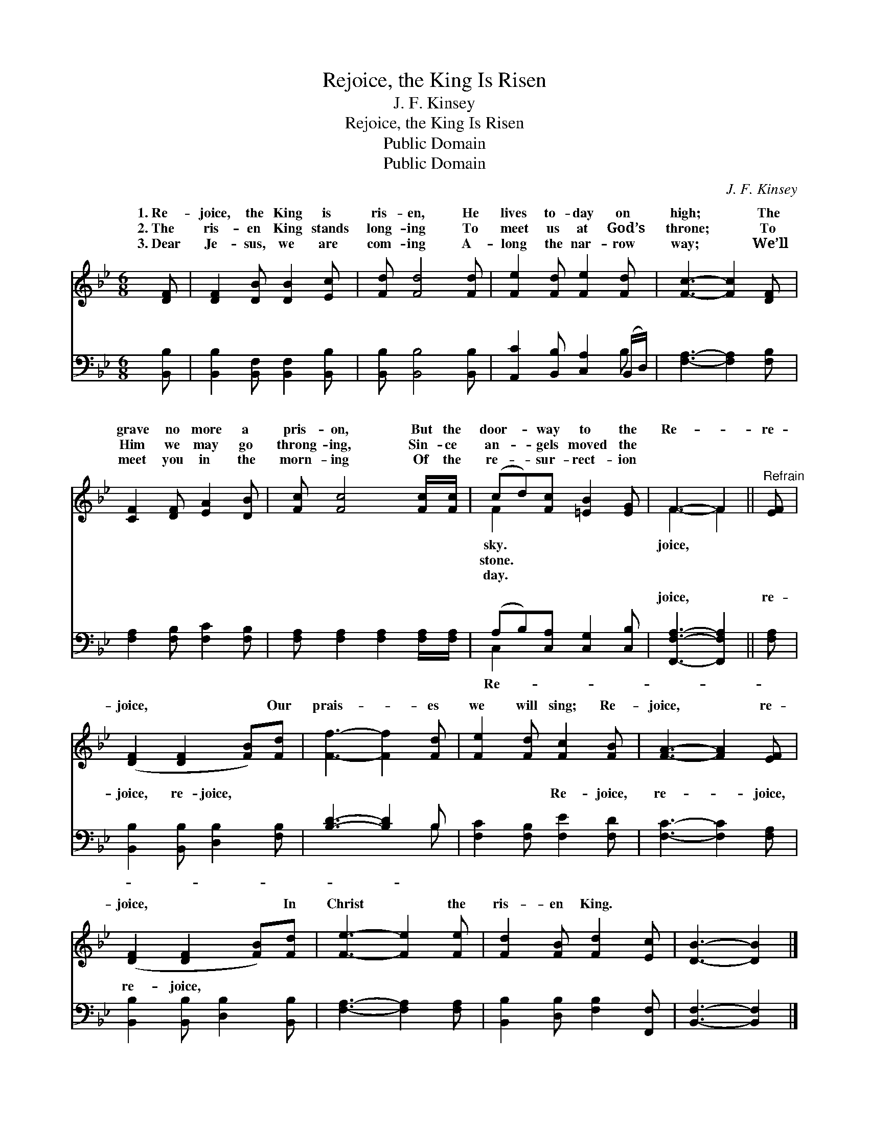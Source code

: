 X:1
T:Rejoice, the King Is Risen
T:J. F. Kinsey
T:Rejoice, the King Is Risen
T:Public Domain
T:Public Domain
C:J. F. Kinsey
Z:Public Domain
%%score ( 1 2 ) ( 3 4 )
L:1/8
M:6/8
K:Bb
V:1 treble 
V:2 treble 
V:3 bass 
V:4 bass 
V:1
 [DF] | [DF]2 [DB] [DB]2 [Ec] | [Fd] [Fd]4 [Fd] | [Fe]2 [Fd] [Fe]2 [Fd] | [Fc]3- [Fc]2 [DF] | %5
w: 1.~Re-|joice, the King is|ris- en, He|lives to- day on|high; * The|
w: 2.~The|ris- en King stands|long- ing To|meet us at God’s|throne; * To|
w: 3.~Dear|Je- sus, we are|com- ing A-|long the nar- row|way; * We’ll|
 [CF]2 [DF] [EA]2 [DB] | [Fc] [Fc]4 [Fc]/[Fc]/ | (cd)[Fc] [=EB]2 [EG] | F3- F2 ||"^Refrain" [EF] | %10
w: grave no more a|pris- on, But the|door- * way to the|Re- *|re-|
w: Him we may go|throng- ing, Sin- ce|an- * gels moved the|||
w: meet you in the|morn- ing Of the|re- * sur- rect- ion|||
 ([DF]2 [DF]2 [FB])[Fd] | [Ff]3- [Ff]2 [Fd] | [Fe]2 [Fd] [Fc]2 [FB] | [FA]3- [FA]2 [EF] | %14
w: joice, * * Our|prais- * es|we will sing; Re-|joice, * re-|
w: ||||
w: ||||
 ([DF]2 [DF]2 [FB])[Fd] | [Fe]3- [Fe]2 [Fe] | [Fd]2 [FB] [Fd]2 [Ec] | [DB]3- [DB]2 |] %18
w: joice, * * In|Christ * the|ris- en King. *||
w: ||||
w: ||||
V:2
 x | x6 | x6 | x6 | x6 | x6 | x6 | F2 x4 | F3- F2 || x | x6 | x6 | x6 | x6 | x6 | x6 | x6 | x5 |] %18
w: |||||||sky.|joice, *||||||||||
w: |||||||stone.|||||||||||
w: |||||||day.|||||||||||
V:3
 [B,,B,] | [B,,B,]2 [B,,F,] [B,,F,]2 [B,,B,] | [B,,B,] [B,,B,]4 [B,,B,] | %3
w: ~|~ ~ ~ ~|~ ~ ~|
 [A,,C]2 [B,,B,] [C,A,]2 (B,,/D,/) | [F,A,]3- [F,A,]2 [F,B,] | [F,A,]2 [F,B,] [F,C]2 [F,B,] | %6
w: ~ ~ ~ ~ *|~ * ~|~ ~ ~ ~|
 [F,A,] [F,A,]2 [F,A,]2 [F,A,]/[F,A,]/ | (A,B,)[C,A,] [C,G,]2 [C,B,] | [F,,F,A,]3- [F,,F,A,]2 || %9
w: ~ ~ ~ ~ ~|~ * ~ ~ ~|joice, *|
 [F,A,] | [B,,B,]2 [B,,B,] [D,B,]2 [F,B,] | [B,D]3- [B,D]2 B, | [F,C]2 [F,B,] [F,E]2 [F,D] | %13
w: re-|joice, re- joice, ~|~ * ~|~ ~ Re- joice,|
 [F,C]3- [F,C]2 [F,A,] | [B,,B,]2 [B,,B,] [D,B,]2 [B,,B,] | [F,A,]3- [F,A,]2 [F,A,] | %16
w: re- * joice,|re- joice, * *||
 [B,,B,]2 [D,B,] [F,B,]2 [F,,F,] | [B,,F,]3- [B,,F,]2 |] %18
w: ||
V:4
 x | x6 | x6 | x5 B, | x6 | x6 | x6 | C,2 x4 | x5 || x | x6 | x5 B, | x6 | x6 | x6 | x6 | x6 | %17
w: |||~||||Re-||||~||||||
 x5 |] %18
w: |


